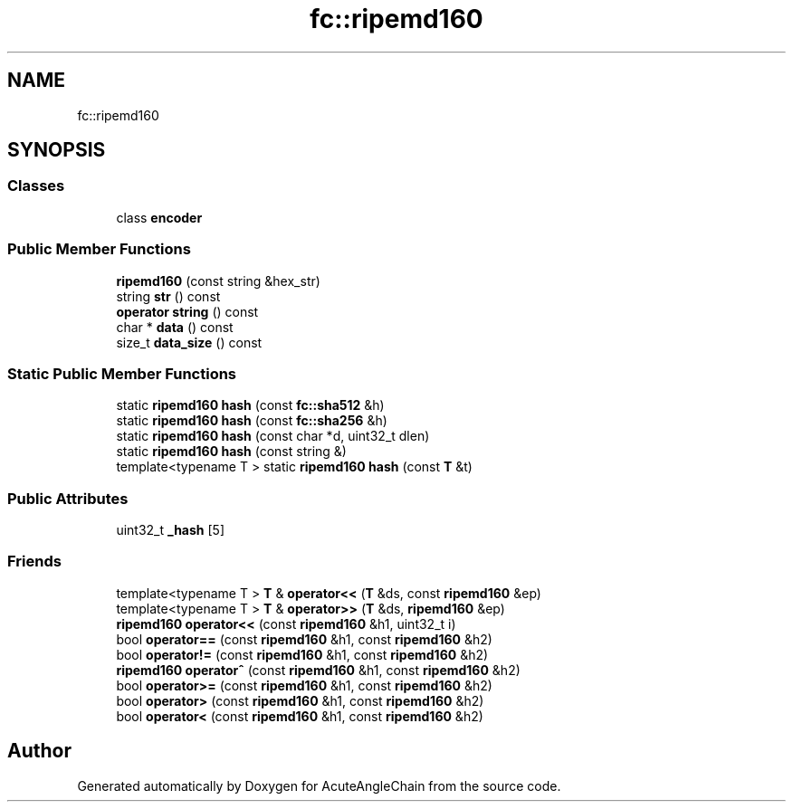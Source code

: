 .TH "fc::ripemd160" 3 "Sun Jun 3 2018" "AcuteAngleChain" \" -*- nroff -*-
.ad l
.nh
.SH NAME
fc::ripemd160
.SH SYNOPSIS
.br
.PP
.SS "Classes"

.in +1c
.ti -1c
.RI "class \fBencoder\fP"
.br
.in -1c
.SS "Public Member Functions"

.in +1c
.ti -1c
.RI "\fBripemd160\fP (const string &hex_str)"
.br
.ti -1c
.RI "string \fBstr\fP () const"
.br
.ti -1c
.RI "\fBoperator string\fP () const"
.br
.ti -1c
.RI "char * \fBdata\fP () const"
.br
.ti -1c
.RI "size_t \fBdata_size\fP () const"
.br
.in -1c
.SS "Static Public Member Functions"

.in +1c
.ti -1c
.RI "static \fBripemd160\fP \fBhash\fP (const \fBfc::sha512\fP &h)"
.br
.ti -1c
.RI "static \fBripemd160\fP \fBhash\fP (const \fBfc::sha256\fP &h)"
.br
.ti -1c
.RI "static \fBripemd160\fP \fBhash\fP (const char *d, uint32_t dlen)"
.br
.ti -1c
.RI "static \fBripemd160\fP \fBhash\fP (const string &)"
.br
.ti -1c
.RI "template<typename T > static \fBripemd160\fP \fBhash\fP (const \fBT\fP &t)"
.br
.in -1c
.SS "Public Attributes"

.in +1c
.ti -1c
.RI "uint32_t \fB_hash\fP [5]"
.br
.in -1c
.SS "Friends"

.in +1c
.ti -1c
.RI "template<typename T > \fBT\fP & \fBoperator<<\fP (\fBT\fP &ds, const \fBripemd160\fP &ep)"
.br
.ti -1c
.RI "template<typename T > \fBT\fP & \fBoperator>>\fP (\fBT\fP &ds, \fBripemd160\fP &ep)"
.br
.ti -1c
.RI "\fBripemd160\fP \fBoperator<<\fP (const \fBripemd160\fP &h1, uint32_t i)"
.br
.ti -1c
.RI "bool \fBoperator==\fP (const \fBripemd160\fP &h1, const \fBripemd160\fP &h2)"
.br
.ti -1c
.RI "bool \fBoperator!=\fP (const \fBripemd160\fP &h1, const \fBripemd160\fP &h2)"
.br
.ti -1c
.RI "\fBripemd160\fP \fBoperator^\fP (const \fBripemd160\fP &h1, const \fBripemd160\fP &h2)"
.br
.ti -1c
.RI "bool \fBoperator>=\fP (const \fBripemd160\fP &h1, const \fBripemd160\fP &h2)"
.br
.ti -1c
.RI "bool \fBoperator>\fP (const \fBripemd160\fP &h1, const \fBripemd160\fP &h2)"
.br
.ti -1c
.RI "bool \fBoperator<\fP (const \fBripemd160\fP &h1, const \fBripemd160\fP &h2)"
.br
.in -1c

.SH "Author"
.PP 
Generated automatically by Doxygen for AcuteAngleChain from the source code\&.
